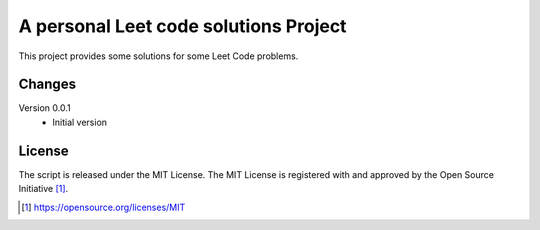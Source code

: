 A personal Leet code solutions Project
========================================

This project provides some solutions for some Leet Code problems.


Changes
-------

Version 0.0.1
    * Initial version

License
-------

The script is released under the MIT License.  The MIT License is registered
with and approved by the Open Source Initiative [1]_.

.. [1] https://opensource.org/licenses/MIT
